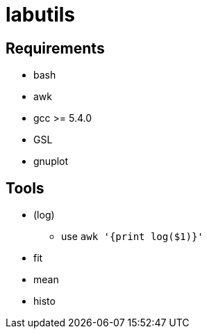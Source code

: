 labutils
========

== Requirements

* bash
* awk
* gcc >= 5.4.0
* GSL
* gnuplot

== Tools

* (log)
** use `awk '{print log($1)}'`
* fit
* mean
* histo
